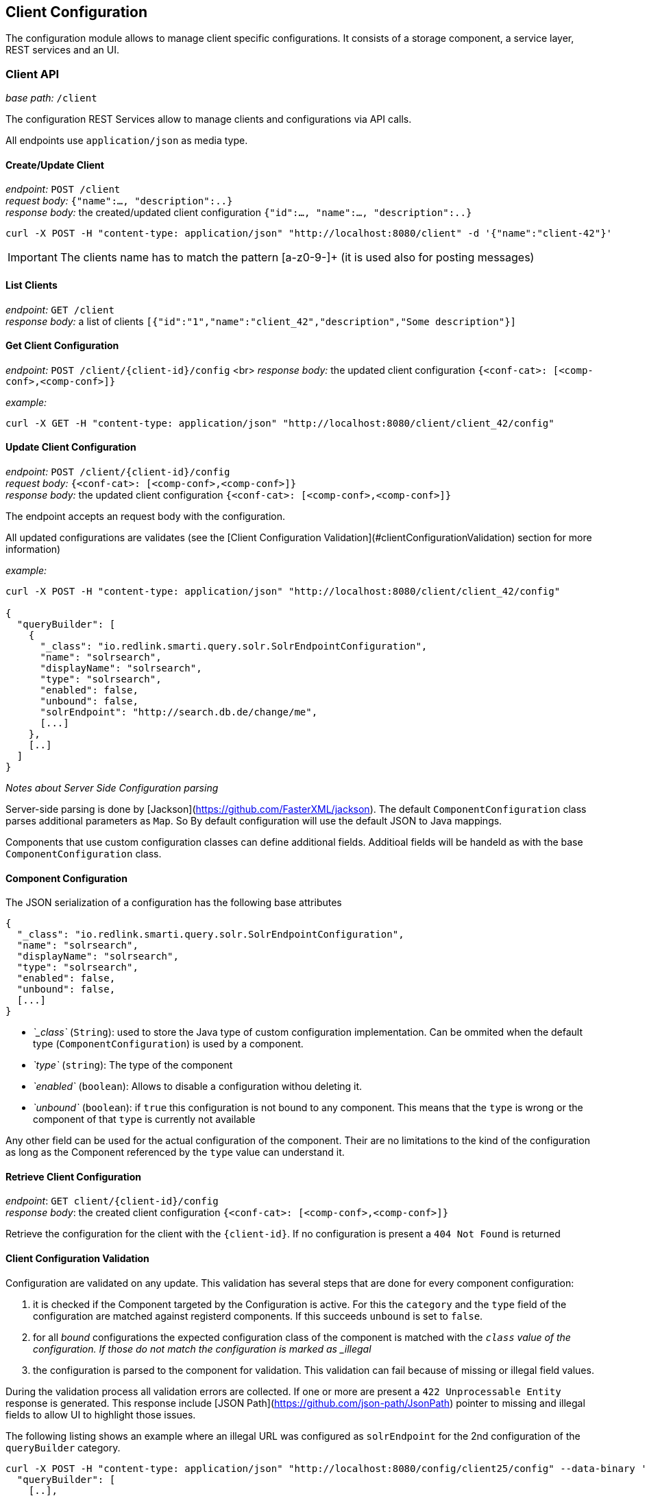 == Client Configuration

The configuration module allows to manage client specific configurations. It consists of a storage component, a service layer, REST services and an UI.

=== Client API

__base path:__ `/client`

The configuration REST Services allow to manage clients and configurations via API calls.

All endpoints use `application/json` as media type.

==== Create/Update Client

__endpoint:__ `POST /client` +
__request body:__ `{"name":..., "description":..}` +
__response body:__ the created/updated client configuration `{"id":..., "name":..., "description":..}`

```
curl -X POST -H "content-type: application/json" "http://localhost:8080/client" -d '{"name":"client-42"}'

```

IMPORTANT: The clients name has to match the pattern [a-z0-9-]+ (it is used also for posting messages)

==== List Clients

__endpoint:__ `GET /client` +
__response body:__ a list of clients `[{"id":"1","name":"client_42","description","Some description"}]`


==== Get Client Configuration

__endpoint:__ `POST /client/{client-id}/config` <br>
__response body:__ the updated client configuration `{<conf-cat>: [<comp-conf>,<comp-conf>]}`

__example:__

```
curl -X GET -H "content-type: application/json" "http://localhost:8080/client/client_42/config"

```

==== Update Client Configuration

__endpoint:__ `POST /client/{client-id}/config` +
__request body:__ `{<conf-cat>: [<comp-conf>,<comp-conf>]}` +
__response body:__ the updated client configuration `{<conf-cat>: [<comp-conf>,<comp-conf>]}`

The endpoint accepts an request body with the configuration. 

All updated configurations are validates (see the [Client Configuration Validation](#clientConfigurationValidation) section for more information)

__example:__

```
curl -X POST -H "content-type: application/json" "http://localhost:8080/client/client_42/config"

{
  "queryBuilder": [
    {
      "_class": "io.redlink.smarti.query.solr.SolrEndpointConfiguration",
      "name": "solrsearch",
      "displayName": "solrsearch",
      "type": "solrsearch",
      "enabled": false,
      "unbound": false,
      "solrEndpoint": "http://search.db.de/change/me",
      [...]
    },
    [..]
  ]
}

```

__Notes about Server Side Configuration parsing__

Server-side parsing is done by [Jackson](https://github.com/FasterXML/jackson). The default `ComponentConfiguration` class parses additional parameters as `Map`. So By default configuration will use the default JSON to Java mappings.

Components that use custom configuration classes can define additional fields. Additioal fields will be handeld as with the base `ComponentConfiguration` class.


==== Component Configuration

The JSON serialization of a configuration has the following base attributes

```
{
  "_class": "io.redlink.smarti.query.solr.SolrEndpointConfiguration",
  "name": "solrsearch",
  "displayName": "solrsearch",
  "type": "solrsearch",
  "enabled": false,
  "unbound": false,
  [...]
}

```

* _`_class`_ (`String`): used to store the Java type of custom configuration implementation. Can be ommited when the default type (`ComponentConfiguration`) is used by a component.
* _`type`_ (`string`): The type of the component
* _`enabled`_ (`boolean`): Allows to disable a configuration withou deleting it.
* _`unbound`_ (`boolean`): if `true` this configuration is not bound to any component. This means that the `type` is wrong or the component of that `type` is currently not available

Any other field can be used for the actual configuration of the component. Their are no limitations to the kind of the configuration as long as the Component referenced by the `type` value can understand it.

==== Retrieve Client Configuration

__endpoint__: `GET client/{client-id}/config` +
__response body__: the created client configuration `{<conf-cat>: [<comp-conf>,<comp-conf>]}`

Retrieve the configuration for the client with the `{client-id}`. If no configuration is present a `404 Not Found` is returned

==== Client Configuration Validation

Configuration are validated on any update. This validation has several steps that are done for every component configuration:

1. it is checked if the Component targeted by the Configuration is active. For this the `category` and the `type` field of the configuration are matched against registerd components. If this succeeds `unbound` is set to `false`. 
2. for all _bound_ configurations the expected configuration class of the component is matched with the `_class` value of the configuration. If those do not match the configuration is marked as _illegal_
3. the configuration is parsed to the component for validation. This validation can fail because of missing or illegal field values.

During the validation process all validation errors are collected. If one or more are present a `422 Unprocessable Entity` response is generated. This response include [JSON Path](https://github.com/json-path/JsonPath) pointer to missing and illegal fields to allow UI to highlight those issues.

The following listing shows an example where an illegal URL was configured as `solrEndpoint` for the 2nd configuration of the `queryBuilder` category.

```
curl -X POST -H "content-type: application/json" "http://localhost:8080/config/client25/config" --data-binary '{
  "queryBuilder": [
    [..],
    {
      "_class": "io.redlink.smarti.query.solr.SolrEndpointConfiguration",
      "name": "solrsearch",
      "displayName": "solrsearch",
      "type": "solrsearch",
      "enabled": false,
      "unbound": false,
      "solrEndpoint": "NOT A REAL URL",
      ...
    }, 
    [..]
    ]
}'

< HTTP/1.1 422 
< Content-Type: application/json;charset=UTF-8

{
  "data": {
    "illegal": {
      "queryBuilder[1].solrEndpoint": "unknown protocol: dummy"
    }
  },
  "message": "Unable to process io.redlink.smarti.model.config.Configuration because of 1 illegal [queryBuilder[1].solrEndpoint] and 0 missing fields []",
  "status": 422
}
```